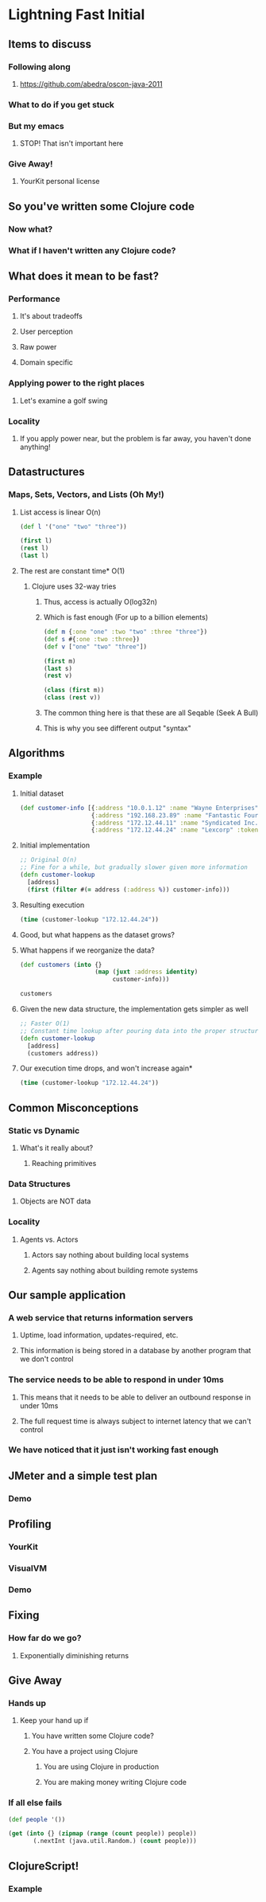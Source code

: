 * Lightning Fast Initial
** Items to discuss
*** Following along
**** https://github.com/abedra/oscon-java-2011
*** What to do if you get stuck
*** But my emacs
**** STOP! That isn't important here
*** Give Away!
**** YourKit personal license
** So you've written some Clojure code
*** Now what?
*** What if I haven't written any Clojure code?
** What does it mean to be fast?
*** Performance
**** It's about tradeoffs
**** User perception
**** Raw power
**** Domain specific
*** Applying power to the right places
**** Let's examine a golf swing
*** Locality
**** If you apply power near, but the problem is far away, you haven't done anything!
** Datastructures
*** Maps, Sets, Vectors, and Lists (Oh My!)
**** List access is linear O(n)
#+begin_src clojure
  (def l '("one" "two" "three"))
  
  (first l)
  (rest l)
  (last l)
#+end_src
**** The rest are constant time* O(1)
***** Clojure uses 32-way tries
****** Thus, access is actually O(log32n)
****** Which is fast enough (For up to a billion elements)
#+begin_src clojure
  (def m {:one "one" :two "two" :three "three"})
  (def s #{:one :two :three})
  (def v ["one" "two" "three"])
  
  (first m)
  (last s)
  (rest v)
#+end_src

#+begin_src clojure
  (class (first m))
  (class (rest v))
#+end_src
****** The common thing here is that these are all Seqable (Seek A Bull)
****** This is why you see different output "syntax"
** Algorithms
*** Example
**** Initial dataset
#+begin_src clojure
  (def customer-info [{:address "10.0.1.12" :name "Wayne Enterprises" :token "1239jksjf0f2bfsdbf0" :id 23}
                      {:address "192.168.23.89" :name "Fantastic Four LLP" :token "4jfokj34f0jilssd23f" :id 12}
                      {:address "172.12.44.11" :name "Syndicated Inc." :token "w9ef8j92fh3829hf292" :id 8}
                      {:address "172.12.44.24" :name "Lexcorp" :token "w9ef8j92fh3829hf29q" :id 21}])
#+end_src 
**** Initial implementation
#+begin_src clojure
  ;; Original O(n)
  ;; Fine for a while, but gradually slower given more information
  (defn customer-lookup
    [address]
    (first (filter #(= address (:address %)) customer-info)))
#+end_src
**** Resulting execution
#+begin_src clojure
  (time (customer-lookup "172.12.44.24"))
#+end_src
**** Good, but what happens as the dataset grows?
**** What happens if we reorganize the data?
#+begin_src clojure
  (def customers (into {}
                       (map (juxt :address identity)
                            customer-info)))
#+end_src

#+begin_src clojure
  customers
#+end_src
**** Given the new data structure, the implementation gets simpler as well
#+begin_src clojure
  ;; Faster O(1)
  ;; Constant time lookup after pouring data into the proper structure
  (defn customer-lookup
    [address]
    (customers address))
#+end_src
**** Our execution time drops, and won't increase again*
#+begin_src clojure
  (time (customer-lookup "172.12.44.24"))
#+end_src
** Common Misconceptions
*** Static vs Dynamic
**** What's it really about?
***** Reaching primitives
*** Data Structures
**** Objects are NOT data
*** Locality
**** Agents vs. Actors
***** Actors say nothing about building local systems
***** Agents say nothing about building remote systems
** Our sample application
*** A web service that returns information servers
**** Uptime, load information, updates-required, etc.
**** This information is being stored in a database by another program that we don't control
*** The service needs to be able to respond in under 10ms
**** This means that it needs to be able to deliver an outbound response in under 10ms
**** The full request time is always subject to internet latency that we can't control
*** We have noticed that it just isn't working fast enough
** JMeter and a simple test plan
*** Demo
** Profiling
*** YourKit
*** VisualVM
*** Demo
** Fixing
*** How far do we go?
**** Exponentially diminishing returns
** Give Away
*** Hands up
**** Keep your hand up if
***** You have written some Clojure code?
***** You have a project using Clojure
****** You are using Clojure in production
****** You are making money writing Clojure code
*** If all else fails
#+begin_src clojure
  (def people '())
  
  (get (into {} (zipmap (range (count people)) people))
         (.nextInt (java.util.Random.) (count people)))
#+end_src
** ClojureScript!
*** Example


